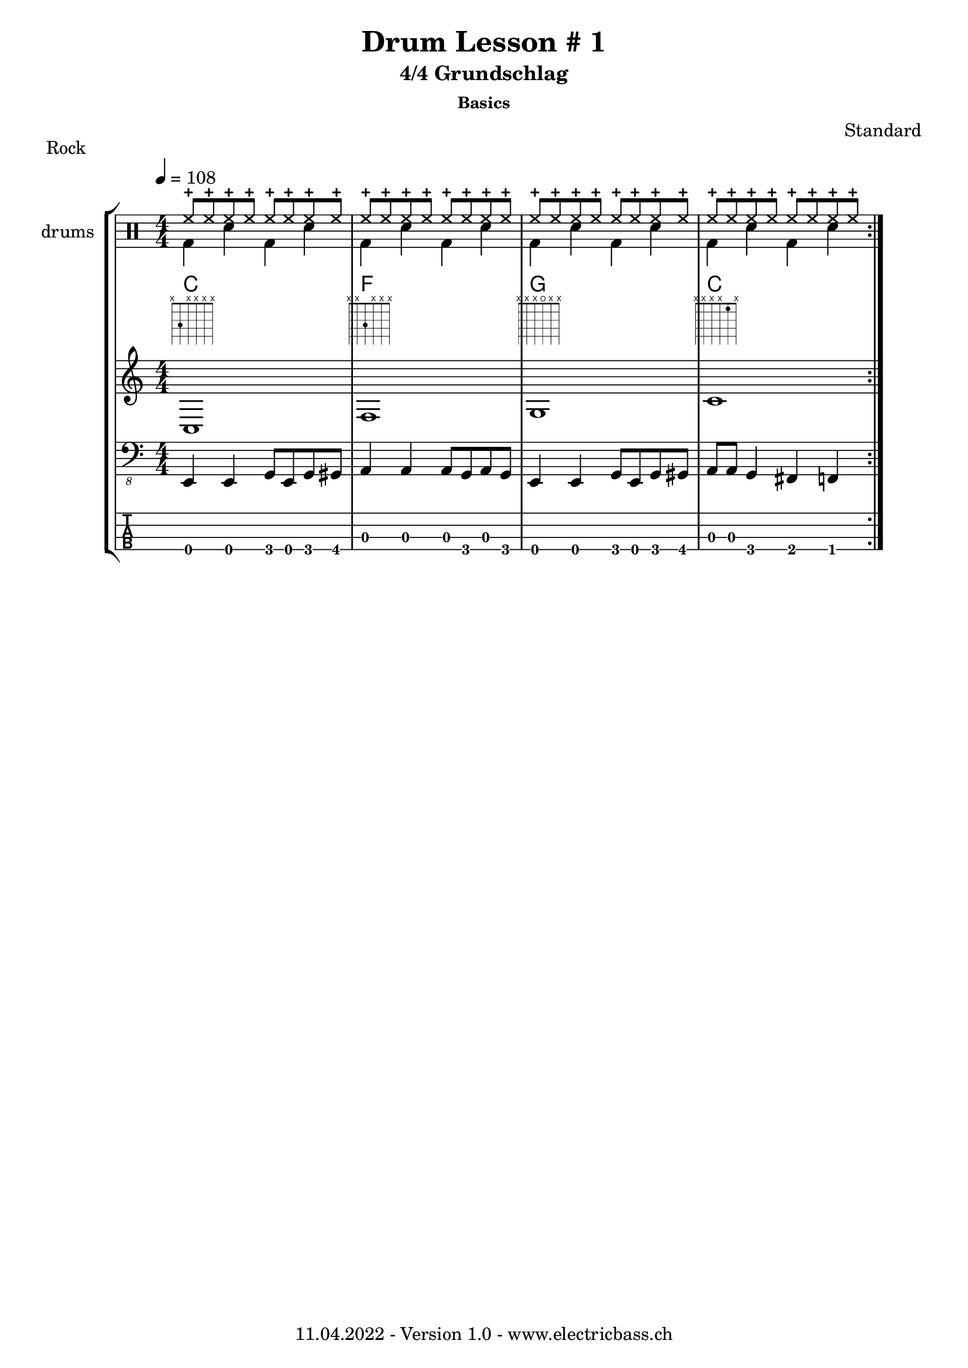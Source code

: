 \version "2.20.0"

\header {
  title = "Drum Lesson # 1"
  subtitle = "4/4 Grundschlag"
  subsubtitle = "Basics"
  composer = "Standard"
  piece = "Rock"
  tagline = \markup {
      "11.04.2022 - Version 1.0 - www.electricbass.ch"
  }
}

alldrums = \drummode {
  \repeat unfold 4 {
<<
    {hhc8 hhc hhc hhc hhc hhc hhc hhc}
\\
    {bd4 sn bd sn}
  >>
  }
}


hhdrum = \drummode {
  hhc4 hhc hhc hhc
  
  hhc4 hhc hhc hhc
  hhc4 hhc hhc hhc
  hhc4 hhc hhc hhc
}

cymdrum = \drummode {
  r2.. cymc8
  r2.. cymc8
  r2.. cymc8
  r2.. cymc8
}


tomdrum = \drummode {

}


sndrum = \drummode {
  r4 sn sn8 sn sn8 r8
  r4 sn sn8 sn sn8 r8
  r4 sn sn8 sn sn8 r8
  r4 sn sn8 sn sn8 r8
}

bdrum = \drummode {
  bd8 bd r4 bd8 bd r4
  bd8 bd r4 bd8 bd r4
  bd8 bd r4 bd8 bd r4
  bd8 bd r4 bd8 bd r4
}

%drh = \drummode {
%    <bd cymc>4 sn <<{bd} \\ {tommh8 toml}>> sn
 %   <bd hhc>4 sn <bd tommh> sn
 %   <bd hho>4 sn <bd tommh> sn
%    <bd hhc>4 sn <bd tommh> sn

%        cymc4.^"crash" hhc16^"h.h." hh hhc8 hho hhc8 hh16 hh
%       hhc4 r4 r2
%        cymc4.^"crash" hhc16^"h.h." hh hhc8 hho hhc8 hh16 hh
%        hhc4 r4 r2
%        }
%drl = \drummode {
%        bd4 sn8 bd bd4 << bd ss >>
%        bd8 tommh tommh bd toml toml bd tomfh16 tomfh
%        bd4 sn8 bd bd4 << bd ss >>
%        bd8 tommh tommh bd toml toml bd tomfh16 tomfh
%        }

repetitions = 3

notes = \relative {
  \key c \major
  \time 4/4
  \tempo 4 = 108
  e,,4 e g8 e g gis
  a4 a a8 g a g
  e4 e g8 e g gis
  a a g4 fis f
}

myChords = \relative {
c1 f g c
}

\score {
  \new StaffGroup <<
    \new ChordNames {
      \transpose c' c \chordmode {
        \set Staff.midiInstrument = #"bright acoustic"
        \set Staff.midiPanPosition = #0.2

      }
    }
   \new DrumStaff \with { instrumentName = "drums" }
      \new DrumVoice { \repeat volta \repetitions {\alldrums } }
%   \new DrumStaff \with { instrumentName = "high hat" }
%      \new DrumVoice { \repeat volta \repetitions {\stemDown \hhdrum } }
%   \new DrumStaff \with { instrumentName = "cymbal" }
%      \new DrumVoice { \repeat volta \repetitions {\stemDown \cymdrum } }
%   \new DrumStaff \with { instrumentName = "toms" }
%      \new DrumVoice { \repeat volta \repetitions {\stemDown \tomdrum } }
%    \new DrumStaff \with { instrumentName = "snare" }
%    <<
%      \new DrumVoice { \repeat volta \repetitions {\stemUp \sndrum } }
%    >>
%   \new DrumStaff \with { instrumentName = "base" }
%      \new DrumVoice { \repeat volta \repetitions {\stemDown \bdrum } }
<<
  \new ChordNames { \repeat volta \repetitions {\myChords} }
  \new FretBoards { \repeat volta \repetitions {\myChords} }
  \new Staff { \repeat volta \repetitions {\myChords} }
>>
    \new Staff \with {
      \omit StringNumber
    } {
      \clef "bass_8"
      \set Staff.midiInstrument = #"acoustic bass"
      \set Staff.midiPanPosition = #-0.2
      \numericTimeSignature
      \repeat volta \repetitions {\notes}
    }
    \new TabStaff \with {
      stringTunings = #bass-tuning
    } {
      \clef moderntab
      \repeat volta \repetitions {\notes}
    }
  >>
  \layout { }
}
\score {
  \new StaffGroup <<
    \new ChordNames {
      \transpose c' c \chordmode {
        \set Staff.midiInstrument = #"bright acoustic"
        \set Staff.midiPanPosition = #0.2

      }
    }
   \new DrumStaff \with { instrumentName = "high hat" }
      \new DrumVoice { \repeat unfold \repetitions {\stemDown \hhdrum } }
%   \new DrumStaff \with { instrumentName = "high hat" }
%      \new DrumVoice { \repeat unfold \repetitions {\stemDown \hhdrum } }
%   \new DrumStaff \with { instrumentName = "cymbal" }
%      \new DrumVoice { \repeat unfold \repetitions {\stemDown \cymdrum } }
%   \new DrumStaff \with { instrumentName = "toms" }
%      \new DrumVoice { \repeat unfold \repetitions {\stemDown \tomdrum } }
%    \new DrumStaff \with { instrumentName = "snare" }
%    <<
%      \new DrumVoice { \repeat unfold \repetitions {\stemUp \sndrum } }
%    >>
%   \new DrumStaff \with { instrumentName = "base" }
%      \new DrumVoice { \repeat unfold \repetitions {\stemDown \bdrum } }
<<
%  \new ChordNames { \repeat unfold \repetitions {\myChords} }
%  \new FretBoards { \repeat unfold \repetitions {\myChords} }
%x  \new Staff { \repeat unfold \repetitions {\myChords} }
>>
\new Staff \with {
      \omit StringNumber
    } {
      \clef "bass_8"
      \set Staff.midiInstrument = #"acoustic bass"
      \set Staff.midiPanPosition = #-0.2
      \numericTimeSignature
%      \repeat unfold \repetitions {\notes}
    }
    \new TabStaff \with {
      stringTunings = #bass-tuning
    } {
      \clef moderntab
%      \repeat unfold \repetitions {\notes}
    }
  >>
  \midi { }
}